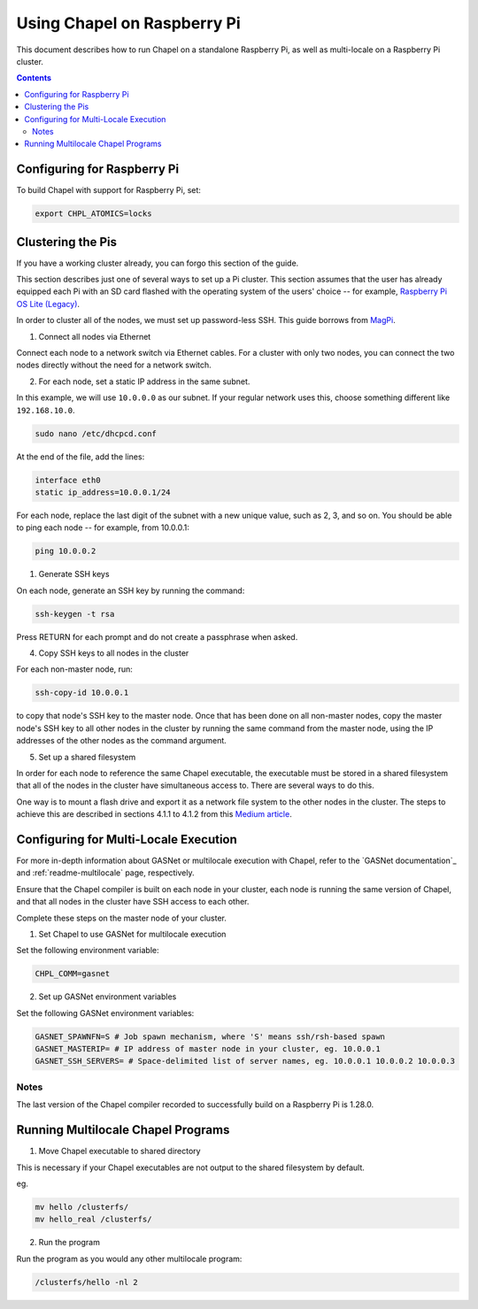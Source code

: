 .. _readme-raspberrypi:

============================
Using Chapel on Raspberry Pi
============================

This document describes how to run Chapel on a standalone Raspberry Pi, as well as multi-locale on a Raspberry Pi cluster.

.. contents::

----------------------------
Configuring for Raspberry Pi
----------------------------

To build Chapel with support for Raspberry Pi, set:

.. code-block:: bash

    export CHPL_ATOMICS=locks

------------------
Clustering the Pis
------------------

If you have a working cluster already, you can forgo this section of the guide. 

This section describes just one of several ways to set up a Pi cluster. This section assumes that the user has already equipped each Pi with an SD card flashed with the operating system of the users' choice -- for example, `Raspberry Pi OS Lite (Legacy) <https://downloads.raspberrypi.org/raspios_oldstable_lite_armhf/images/raspios_oldstable_lite_armhf-2022-09-26/2022-09-22-raspios-buster-armhf-lite.img.xz>`_.

In order to cluster all of the nodes, we must set up password-less SSH. This guide borrows from `MagPi <https://magpi.raspberrypi.com/articles/build-a-raspberry-pi-cluster-computer>`_.

1. Connect all nodes via Ethernet

Connect each node to a network switch via Ethernet cables. For a cluster with only two nodes, you can connect the two nodes directly without the need for a network switch.

2. For each node, set a static IP address in the same subnet.

In this example, we will use ``10.0.0.0`` as our subnet. If your regular network uses this, choose something different like ``192.168.10.0``.

.. code-block:: bash

    sudo nano /etc/dhcpcd.conf

At the end of the file, add the lines:

.. code-block:: bash

    interface eth0
    static ip_address=10.0.0.1/24

For each node, replace the last digit of the subnet with a new unique value, such as 2, 3, and so on. You should be able to ping each node -- for example, from 10.0.0.1:

.. code-block:: bash

    ping 10.0.0.2

1. Generate SSH keys

On each node, generate an SSH key by running the command:

.. code-block:: bash

    ssh-keygen -t rsa

Press RETURN for each prompt and do not create a passphrase when asked.

4. Copy SSH keys to all nodes in the cluster

For each non-master node, run:

.. code-block:: bash

    ssh-copy-id 10.0.0.1 

to copy that node's SSH key to the master node. Once that has been done on all non-master nodes, copy the master node's SSH key to all other nodes in the cluster by running the same command from the master node, using the IP addresses of the other nodes as the command argument.

5. Set up a shared filesystem

In order for each node to reference the same Chapel executable, the executable must be stored in a shared filesystem that all of the nodes in the cluster have simultaneous access to. There are several ways to do this. 

One way is to mount a flash drive and export it as a network file system to the other nodes in the cluster. The steps to achieve this are described in sections 4.1.1 to 4.1.2 from this `Medium article <https://glmdev.medium.com/building-a-raspberry-pi-cluster-784f0df9afbd>`_.

--------------------------------------
Configuring for Multi-Locale Execution
--------------------------------------

For more in-depth information about GASNet or multilocale execution with Chapel,
refer to the `GASNet documentation`_ and :ref:`readme-multilocale` page,
respectively.

Ensure that the Chapel compiler is built on each node in your cluster, each node is running the same version of Chapel, and that all nodes in the cluster have SSH access to each other. 

Complete these steps on the master node of your cluster.

1. Set Chapel to use GASNet for multilocale execution
   
Set the following environment variable:

.. code-block:: bash   

    CHPL_COMM=gasnet

2. Set up GASNet environment variables

Set the following GASNet environment variables:

.. code-block:: bash

    GASNET_SPAWNFN=S # Job spawn mechanism, where 'S' means ssh/rsh-based spawn
    GASNET_MASTERIP= # IP address of master node in your cluster, eg. 10.0.0.1
    GASNET_SSH_SERVERS= # Space-delimited list of server names, eg. 10.0.0.1 10.0.0.2 10.0.0.3


Notes
-----

The last version of the Chapel compiler recorded to successfully build on a Raspberry Pi is 1.28.0.

-----------------------------------
Running Multilocale Chapel Programs
-----------------------------------

1. Move Chapel executable to shared directory

This is necessary if your Chapel executables are not output to the shared filesystem by default.

eg. 

.. code-block:: bash

    mv hello /clusterfs/
    mv hello_real /clusterfs/

2. Run the program

Run the program as you would any other multilocale program:

.. code-block:: bash

    /clusterfs/hello -nl 2
